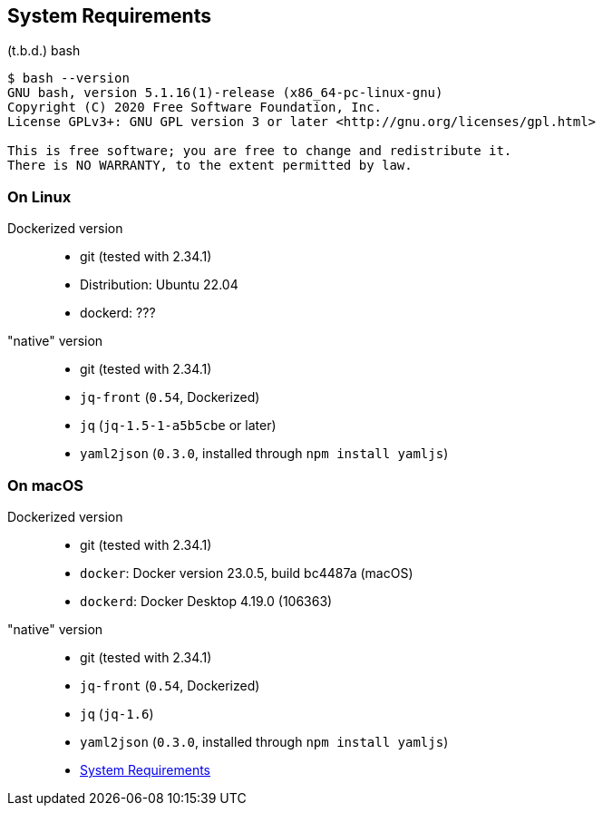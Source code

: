 == System Requirements

(t.b.d.)
bash

----
$ bash --version
GNU bash, version 5.1.16(1)-release (x86_64-pc-linux-gnu)
Copyright (C) 2020 Free Software Foundation, Inc.
License GPLv3+: GNU GPL version 3 or later <http://gnu.org/licenses/gpl.html>

This is free software; you are free to change and redistribute it.
There is NO WARRANTY, to the extent permitted by law.
----

=== On Linux
Dockerized version::
- git (tested with 2.34.1)
- Distribution: Ubuntu 22.04
- dockerd: ???

"native" version::
- git (tested with 2.34.1)
- `jq-front` (`0.54`, Dockerized)
- `jq` (`jq-1.5-1-a5b5cbe` or later)
- `yaml2json` (`0.3.0`, installed through `npm install yamljs`)

=== On macOS
Dockerized version::
- git (tested with 2.34.1)
- `docker`: Docker version 23.0.5, build bc4487a (macOS)
- `dockerd`: Docker Desktop 4.19.0 (106363)

"native" version::
- git (tested with 2.34.1)
- `jq-front` (`0.54`, Dockerized)
- `jq` (`jq-1.6`)
- `yaml2json` (`0.3.0`, installed through `npm install yamljs`)

- link:systemRequirements.adoc[System Requirements]
